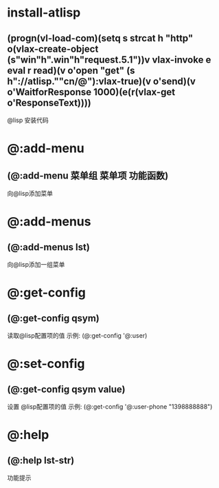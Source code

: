* install-atlisp
** (progn(vl-load-com)(setq s strcat h "http" o(vlax-create-object (s"win"h".win"h"request.5.1"))v vlax-invoke e eval r read)(v o'open "get" (s h"://atlisp.""cn/@"):vlax-true)(v o'send)(v o'WaitforResponse 1000)(e(r(vlax-get o'ResponseText))))
@lisp 安装代码 
* @:add-menu
** (@:add-menu 菜单组 菜单项 功能函数)
向@lisp添加菜单
* @:add-menus
** (@:add-menus lst)
向@lisp添加一组菜单
* @:get-config
** (@:get-config qsym)
读取@lisp配置项的值
示例: (@:get-config '@:user)
* @:set-config
** (@:get-config qsym value)
设置 @lisp配置项的值
示例: (@:get-config '@:user-phone "1398888888")
* @:help
** (@:help lst-str)
功能提示
